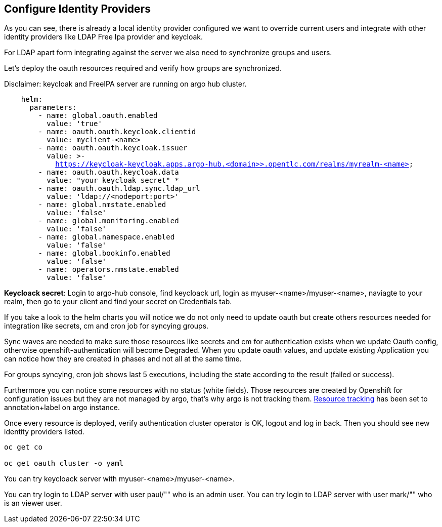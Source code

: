 == Configure Identity Providers

As you can see, there is already a local identity provider configured we want to override current users and integrate with other identity providers like LDAP Free Ipa provider and keycloak.

For LDAP apart form integrating against the server we also need to synchronize groups and users.

Let's deploy the oauth resources required and verify how groups are synchronized.

Disclaimer: keycloak and FreeIPA server are running on argo hub cluster.

[.lines_7]
[.console-input]
[source, java,subs="+macros,+attributes"]
----
    helm:
      parameters:
        - name: global.oauth.enabled
          value: 'true'
        - name: oauth.oauth.keycloak.clientid
          value: myclient-<name>
        - name: oauth.oauth.keycloak.issuer
          value: >-
            https://keycloak-keycloak.apps.argo-hub.<domain>>.opentlc.com/realms/myrealm-<name>
        - name: oauth.oauth.keycloak.data
          value: "your keycloak secret" *
        - name: oauth.oauth.ldap.sync.ldap_url
          value: 'ldap://<nodeport:port>'        
        - name: global.nmstate.enabled
          value: 'false'
        - name: global.monitoring.enabled
          value: 'false'     
        - name: global.namespace.enabled
          value: 'false'                         
        - name: global.bookinfo.enabled
          value: 'false'     
        - name: operators.nmstate.enabled
          value: 'false'      
---- 

*Keycloack secret*: Login to argo-hub console, find keycloack url, login as myuser-<name>/myuser-<name>, naviagte to your realm, then go to your client and  find your secret on Credentials tab.

If you take a look to the helm charts you will notice we do not only need to update oauth but create others resources needed for integration like secrets, cm and cron job for syncying groups.

Sync waves are needed to make sure those resources like secrets and cm for authentication exists when we update Oauth config, otherwise openshift-authentication will become Degraded.
When you update oauth values, and update existing Application you can notice how they are created in phases and not all at the same time.

For groups syncying, cron job shows last 5 executions, including the state according to the result (failed or success).

Furthermore you can notice some resources with no status (white fields). Those resources are created by Openshift for configuration issues but they are not managed by argo, that's why argo is not tracking them.
https://argo-cd.readthedocs.io/en/stable/user-guide/resource_tracking/[Resource tracking] has been set to annotation+label on argo instance.

Once every resource is deployed, verify authentication cluster operator is OK, logout and log in back. Then you should see new identity providers listed.

[.lines_7]
[.console-input]
[source, java,subs="+macros,+attributes"]
----
oc get co

oc get oauth cluster -o yaml 
----

You can try keycloack server with myuser-<name>/myuser-<name>.

You can try login to LDAP server with user paul/"" who is an admin user.
You can try login to LDAP server with user mark/"" who is an viewer user.
